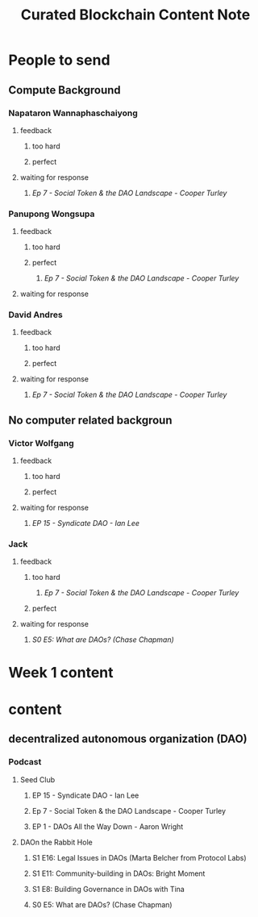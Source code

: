 #+TITLE: Curated Blockchain Content Note

* People to send
** Compute Background
*** Napataron Wannaphaschaiyong
**** feedback
***** too hard
***** perfect
**** waiting for response
***** [[*Ep 7 - Social Token & the DAO Landscape - Cooper Turley][Ep 7 - Social Token & the DAO Landscape - Cooper Turley]]
*** Panupong Wongsupa
**** feedback
***** too hard
***** perfect
****** [[*Ep 7 - Social Token & the DAO Landscape - Cooper Turley][Ep 7 - Social Token & the DAO Landscape - Cooper Turley]]
**** waiting for response
*** David Andres
**** feedback
***** too hard
***** perfect
**** waiting for response
***** [[*Ep 7 - Social Token & the DAO Landscape - Cooper Turley][Ep 7 - Social Token & the DAO Landscape - Cooper Turley]]
** No computer related backgroun
*** Victor Wolfgang
**** feedback
***** too hard
***** perfect
**** waiting for response
***** [[*EP 15 - Syndicate DAO - Ian Lee][EP 15 - Syndicate DAO - Ian Lee]]
*** Jack
**** feedback
***** too hard
****** [[*Ep 7 - Social Token & the DAO Landscape - Cooper Turley][Ep 7 - Social Token & the DAO Landscape - Cooper Turley]]
***** perfect
**** waiting for response
***** [[*S0 E5: What are DAOs? (Chase Chapman)][S0 E5: What are DAOs? (Chase Chapman)]]

* Week 1 content

* content
** decentralized autonomous organization (DAO)
*** Podcast
**** Seed Club
***** EP 15 - Syndicate DAO - Ian Lee
***** Ep 7 - Social Token & the DAO Landscape - Cooper Turley
***** EP 1 - DAOs All the Way Down - Aaron Wright
**** DAOn the Rabbit Hole
***** S1 E16: Legal Issues in DAOs (Marta Belcher from Protocol Labs)
***** S1 E11: Community-building in DAOs: Bright Moment
***** S1 E8: Building Governance in DAOs with Tina
***** S0 E5: What are DAOs? (Chase Chapman)

